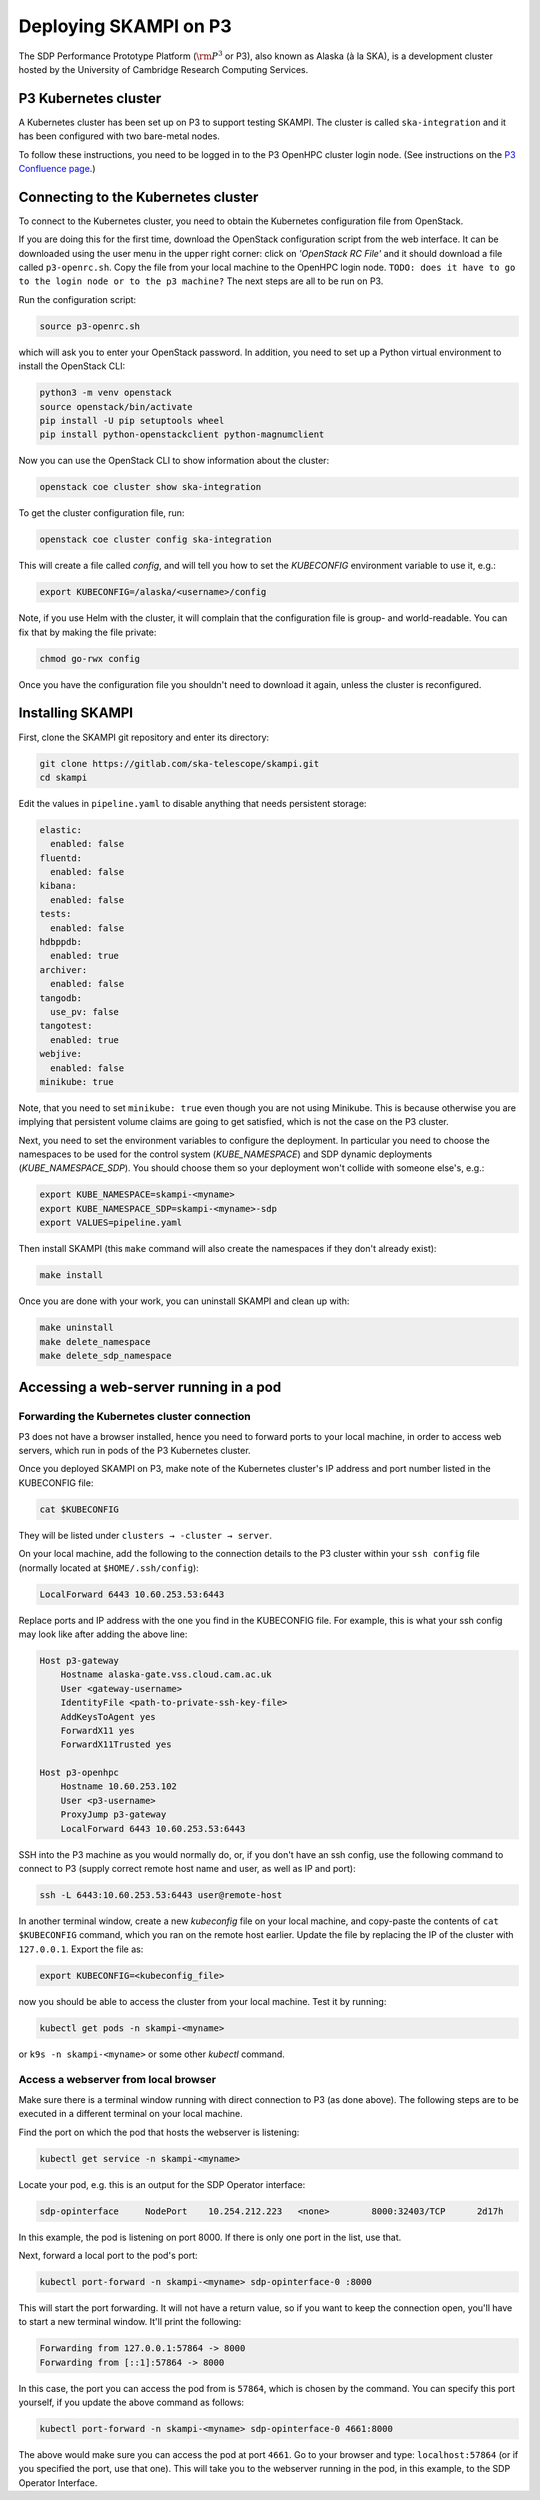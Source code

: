 .. _p3_cluster:

Deploying SKAMPI on P3
**********************

The SDP Performance Prototype Platform (:math:`\rm{P}^3` or P3), also known as Alaska (à la SKA),
is a development cluster hosted by the University of Cambridge Research Computing Services.

P3 Kubernetes cluster
=====================

A Kubernetes cluster has been set up on P3 to support testing SKAMPI.
The cluster is called ``ska-integration`` and it has been configured with two bare-metal nodes.

To follow these instructions, you need to be logged in to the P3 OpenHPC cluster login node.
(See instructions on the `P3 Confluence page <https://confluence.skatelescope.org/display/SE/P3+How+To>`_.)

Connecting to the Kubernetes cluster
====================================

To connect to the Kubernetes cluster, you need to obtain the Kubernetes configuration file from OpenStack.

If you are doing this for the first time, download the OpenStack configuration script
from the web interface. It can be downloaded using the user menu in the upper right corner:
click on `'OpenStack RC File'` and it should download a file called ``p3-openrc.sh``.
Copy the file from your local machine to the OpenHPC login node. ``TODO: does it have to go to the login node or to the p3 machine?``
The next steps are all to be run on P3.

Run the configuration script:

.. code-block::

    source p3-openrc.sh

which will ask you to enter your OpenStack password. In addition, you need to set up a Python virtual environment
to install the OpenStack CLI:

.. code-block::

    python3 -m venv openstack
    source openstack/bin/activate
    pip install -U pip setuptools wheel
    pip install python-openstackclient python-magnumclient

Now you can use the OpenStack CLI to show information about the cluster:

.. code-block::

    openstack coe cluster show ska-integration

To get the cluster configuration file, run:

.. code-block::

    openstack coe cluster config ska-integration

This will create a file called `config`, and will tell you how to set the `KUBECONFIG`
environment variable to use it, e.g.:

.. code-block::

    export KUBECONFIG=/alaska/<username>/config

Note, if you use Helm with the cluster, it will complain that the configuration file is group- and world-readable.
You can fix that by making the file private:

.. code-block::

    chmod go-rwx config

Once you have the configuration file you shouldn't need to download it again, unless the cluster is reconfigured.

Installing SKAMPI
=================

First, clone the SKAMPI git repository and enter its directory:

.. code-block::

    git clone https://gitlab.com/ska-telescope/skampi.git
    cd skampi

Edit the values in ``pipeline.yaml`` to disable anything that needs persistent storage:

.. code-block::

    elastic:
      enabled: false
    fluentd:
      enabled: false
    kibana:
      enabled: false
    tests:
      enabled: false
    hdbppdb:
      enabled: true
    archiver:
      enabled: false
    tangodb:
      use_pv: false
    tangotest:
      enabled: true
    webjive:
      enabled: false
    minikube: true

Note, that you need to set ``minikube: true`` even though you are not using Minikube.
This is because otherwise you are implying that persistent volume claims are going to get satisfied,
which is not the case on the P3 cluster.

Next, you need to set the environment variables to configure the deployment.
In particular you need to choose the namespaces to be used for the control system (`KUBE_NAMESPACE`)
and SDP dynamic deployments (`KUBE_NAMESPACE_SDP`). You should choose them so your deployment
won't collide with someone else's, e.g.:

.. code-block::

    export KUBE_NAMESPACE=skampi-<myname>
    export KUBE_NAMESPACE_SDP=skampi-<myname>-sdp
    export VALUES=pipeline.yaml

Then install SKAMPI (this ``make`` command will also create the namespaces if they don't already exist):

.. code-block::

    make install

Once you are done with your work, you can uninstall SKAMPI and clean up with:

.. code-block::

    make uninstall
    make delete_namespace
    make delete_sdp_namespace

Accessing a web-server running in a pod
=======================================

Forwarding the Kubernetes cluster connection
--------------------------------------------

P3 does not have a browser installed, hence you need to forward ports to your local machine,
in order to access web servers, which run in pods of the P3 Kubernetes cluster.

Once you deployed SKAMPI on P3, make note of the Kubernetes cluster's IP address and port number listed
in the KUBECONFIG file:

.. code-block::

    cat $KUBECONFIG

They will be listed under ``clusters → -cluster → server``.

On your local machine, add the following to the connection details to the P3 cluster within your
``ssh config`` file (normally located at ``$HOME/.ssh/config``):

.. code-block::

    LocalForward 6443 10.60.253.53:6443

Replace ports and IP address with the one you find in the KUBECONFIG file. For example,
this is what your ssh config may look like after adding the above line:

.. code-block::

    Host p3-gateway
        Hostname alaska-gate.vss.cloud.cam.ac.uk
        User <gateway-username>
        IdentityFile <path-to-private-ssh-key-file>
        AddKeysToAgent yes
        ForwardX11 yes
        ForwardX11Trusted yes

    Host p3-openhpc
        Hostname 10.60.253.102
        User <p3-username>
        ProxyJump p3-gateway
        LocalForward 6443 10.60.253.53:6443

SSH into the P3 machine as you would normally do, or, if you don't have an ssh config,
use the following command to connect to P3 (supply correct remote host name and user,
as well as IP and port):

.. code-block::

    ssh -L 6443:10.60.253.53:6443 user@remote-host

In another terminal window, create a new `kubeconfig` file on your local machine,
and copy-paste the contents of ``cat $KUBECONFIG`` command, which you ran on the remote host earlier.
Update the file by replacing the IP of the cluster with ``127.0.0.1``. Export the file as:

.. code-block::

    export KUBECONFIG=<kubeconfig_file>

now you should be able to access the cluster from your local machine.
Test it by running:

.. code-block::

    kubectl get pods -n skampi-<myname>

or ``k9s -n skampi-<myname>`` or some other `kubectl` command.

Access a webserver from local browser
-------------------------------------

Make sure there is a terminal window running with direct connection to P3 (as done above).
The following steps are to be executed in a different terminal on your local machine.

Find the port on which the pod that hosts the webserver is listening:

.. code-block::

    kubectl get service -n skampi-<myname>

Locate your pod, e.g. this is an output for the SDP Operator interface:

.. code-block::

    sdp-opinterface     NodePort    10.254.212.223   <none>        8000:32403/TCP      2d17h

In this example, the pod is listening on port 8000. If there is only one port in the list, use that.

Next, forward a local port to the pod's port:

.. code-block::

    kubectl port-forward -n skampi-<myname> sdp-opinterface-0 :8000

This will start the port forwarding. It will not have a return value, so if you want to keep the
connection open, you'll have to start a new terminal window. It'll print the following:

.. code-block::

    Forwarding from 127.0.0.1:57864 -> 8000
    Forwarding from [::1]:57864 -> 8000

In this case, the port you can access the pod from is ``57864``, which is chosen by the command.
You can specify this port yourself, if you update the above command as follows:

.. code-block::

    kubectl port-forward -n skampi-<myname> sdp-opinterface-0 4661:8000

The above would make sure you can access the pod at port ``4661``.
Go to your browser and type: ``localhost:57864`` (or if you specified the port, use that one).
This will take you to the webserver running in the pod, in this example, to the SDP Operator Interface.
